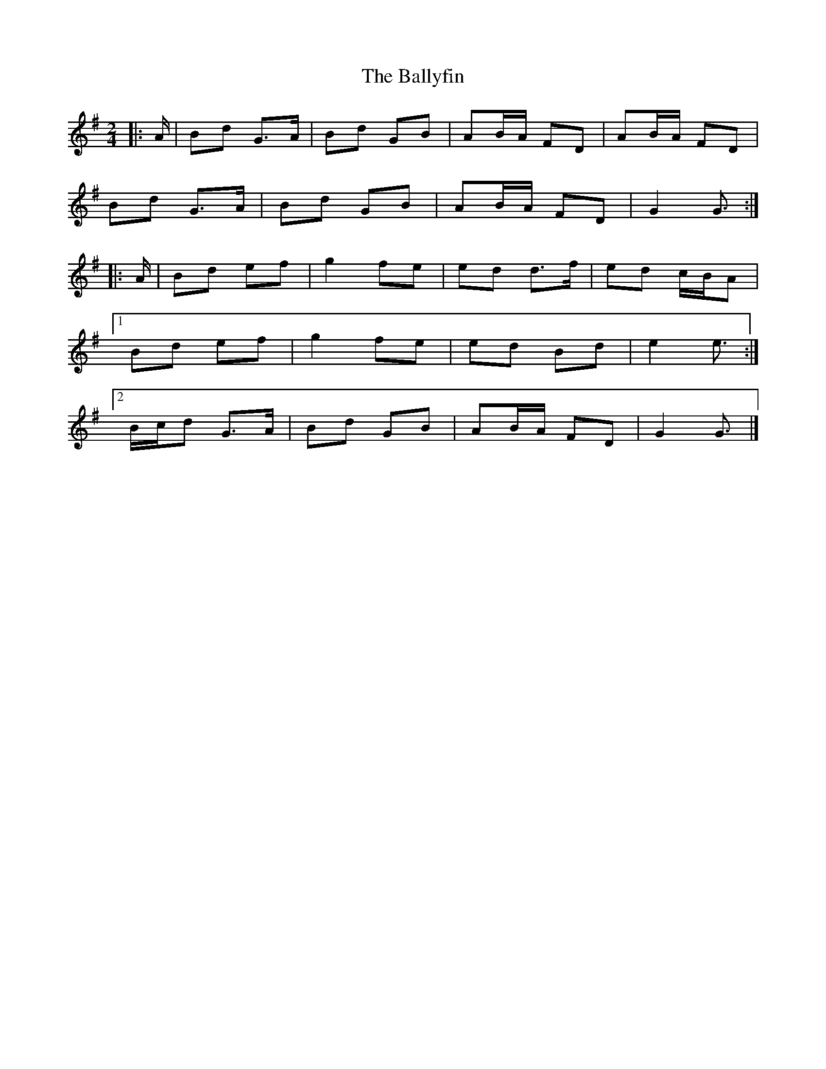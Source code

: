 X: 1
T: Ballyfin, The
Z: ceolachan
S: https://thesession.org/tunes/11702#setting11702
R: polka
M: 2/4
L: 1/8
K: Gmaj
|: A/ |Bd G>A | Bd GB | AB/A/ FD | AB/A/ FD |
Bd G>A | Bd GB | AB/A/ FD | G2 G3/ :|
|: A/ |Bd ef | g2 fe | ed d>f | ed c/B/A |
[1 Bd ef | g2 fe | ed Bd | e2 e3/ :|
[2 B/c/d G>A | Bd GB | AB/A/ FD | G2 G3/ |]

